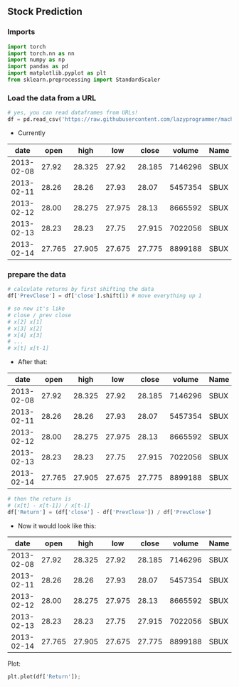 ** Stock Prediction

*** Imports
#+BEGIN_SRC python
import torch
import torch.nn as nn
import numpy as np
import pandas as pd
import matplotlib.pyplot as plt
from sklearn.preprocessing import StandardScaler
#+END_SRC

*** Load the data from a URL
#+BEGIN_SRC python
# yes, you can read dataframes from URLs!
df = pd.read_csv('https://raw.githubusercontent.com/lazyprogrammer/machine_learning_examples/master/tf2.0/sbux.csv')

#+END_SRC

- Currently

| date       | open  | high  | low   | close | volume  | Name |
|------------+-------+-------+-------+-------+---------+------|
| 2013-02-08 | 27.92 | 28.325| 27.92 | 28.185| 7146296 | SBUX |
| 2013-02-11 | 28.26 | 28.26 | 27.93 | 28.07 | 5457354 | SBUX |
| 2013-02-12 | 28.00 | 28.275| 27.975| 28.13 | 8665592 | SBUX |
| 2013-02-13 | 28.23 | 28.23 | 27.75 | 27.915| 7022056 | SBUX |
| 2013-02-14 | 27.765| 27.905| 27.675| 27.775| 8899188 | SBUX |


*** prepare the data
#+BEGIN_SRC python
# calculate returns by first shifting the data
df['PrevClose'] = df['close'].shift(1) # move everything up 1

# so now it's like
# close / prev close
# x[2] x[1]
# x[3] x[2]
# x[4] x[3]
# ...
# x[t] x[t-1]
#+END_SRC

- After that:

| date       | open  | high  | low   | close | volume  | Name | PrevClose |
|------------+-------+-------+-------+-------+---------+------+-----------|
| 2013-02-08 | 27.92 | 28.325| 27.92 | 28.185| 7146296 | SBUX | NaN       |
| 2013-02-11 | 28.26 | 28.26 | 27.93 | 28.07 | 5457354 | SBUX | 28.185    |
| 2013-02-12 | 28.00 | 28.275| 27.975| 28.13 | 8665592 | SBUX | 28.07     |
| 2013-02-13 | 28.23 | 28.23 | 27.75 | 27.915| 7022056 | SBUX | 28.13     |
| 2013-02-14 | 27.765| 27.905| 27.675| 27.775| 8899188 | SBUX | 27.915    |

#+BEGIN_SRC python
# then the return is
# (x[t] - x[t-1]) / x[t-1]
df['Return'] = (df['close'] - df['PrevClose']) / df['PrevClose']
#+END_SRC

- Now it would look like this:

| date       | open  | high  | low   | close | volume  | Name | PrevClose | Return    |
|------------+-------+-------+-------+-------+---------+------+-----------+-----------|
| 2013-02-08 | 27.92 | 28.325| 27.92 | 28.185| 7146296 | SBUX | NaN       | NaN       |
| 2013-02-11 | 28.26 | 28.26 | 27.93 | 28.07 | 5457354 | SBUX | 28.185    | -0.004080 |
| 2013-02-12 | 28.00 | 28.275| 27.975| 28.13 | 8665592 | SBUX | 28.07     | 0.002138  |
| 2013-02-13 | 28.23 | 28.23 | 27.75 | 27.915| 7022056 | SBUX | 28.13     | -0.007643 |
| 2013-02-14 | 27.765| 27.905| 27.675| 27.775| 8899188 | SBUX | 27.915    | -0.005015 |

Plot:
#+BEGIN_SRC python
plt.plot(df['Return']);
#+END_SRC



